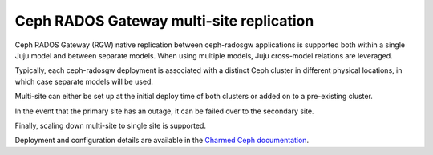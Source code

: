 =========================================
Ceph RADOS Gateway multi-site replication
=========================================

Ceph RADOS Gateway (RGW) native replication between ceph-radosgw applications
is supported both within a single Juju model and between separate models. When
using multiple models, Juju cross-model relations are leveraged.

Typically, each ceph-radosgw deployment is associated with a distinct Ceph
cluster in different physical locations, in which case separate models will be
used.

Multi-site can either be set up at the initial deploy time of both clusters or
added on to a pre-existing cluster.

In the event that the primary site has an outage, it can be failed over to the
secondary site.

Finally, scaling down multi-site to single site is supported.

Deployment and configuration details are available in the `Charmed Ceph
documentation`_.

.. LINKS
.. _Charmed Ceph documentation: https://ubuntu.com/ceph/docs/setting-up-multi-site-replication
